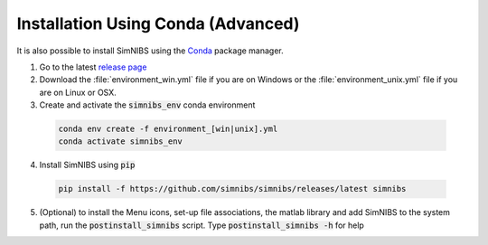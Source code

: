 .. _conda-install:

Installation Using Conda (Advanced)
=====================================

It is also possible to install SimNIBS using the `Conda <https://docs.conda.io/en/latest/>`_ package manager.


1. Go to the latest `release page <https://github.com/simnibs/simnibs/releases/latest>`_ 

2. Download the :file:`environment_win.yml` file if you are on Windows or the :file:`environment_unix.yml` file if you are on Linux or OSX.

3. Create and activate the :code:`simnibs_env` conda environment

  .. code-block:: bash
  
     conda env create -f environment_[win|unix].yml
     conda activate simnibs_env
  
  \

4. Install SimNIBS using :code:`pip`

  .. code-block:: bash
  
     pip install -f https://github.com/simnibs/simnibs/releases/latest simnibs

  \

5. (Optional) to install the Menu icons, set-up file associations, the matlab library and add SimNIBS to the system path, run the :code:`postinstall_simnibs` script. Type :code:`postinstall_simnibs -h` for help



